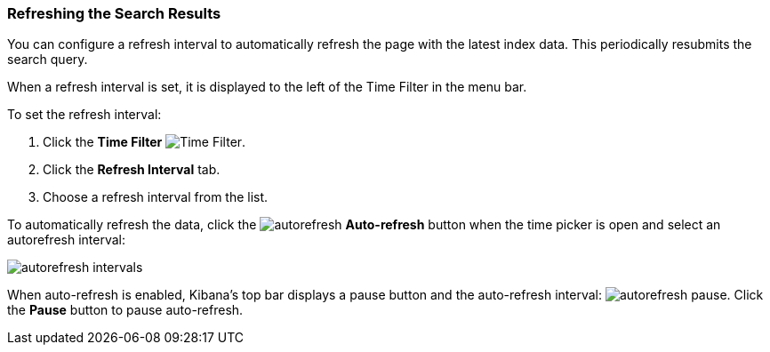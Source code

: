 === Refreshing the Search Results
You can configure a refresh interval to automatically refresh the page with the latest index data. This periodically
resubmits the search query.

When a refresh interval is set, it is displayed to the left of the Time Filter in the menu bar.

To set the refresh interval:

. Click the *Time Filter* image:images/TimeFilter.jpg[Time Filter].
. Click the *Refresh Interval* tab.
. Choose a refresh interval from the list.

To automatically refresh the data, click the image:images/autorefresh.png[] *Auto-refresh* button when the time picker
is open and select an autorefresh interval:

image::images/autorefresh-intervals.png[]

When auto-refresh is enabled, Kibana's top bar displays a pause button and the auto-refresh interval:
image:images/autorefresh-pause.png[]. Click the *Pause* button to pause auto-refresh.
